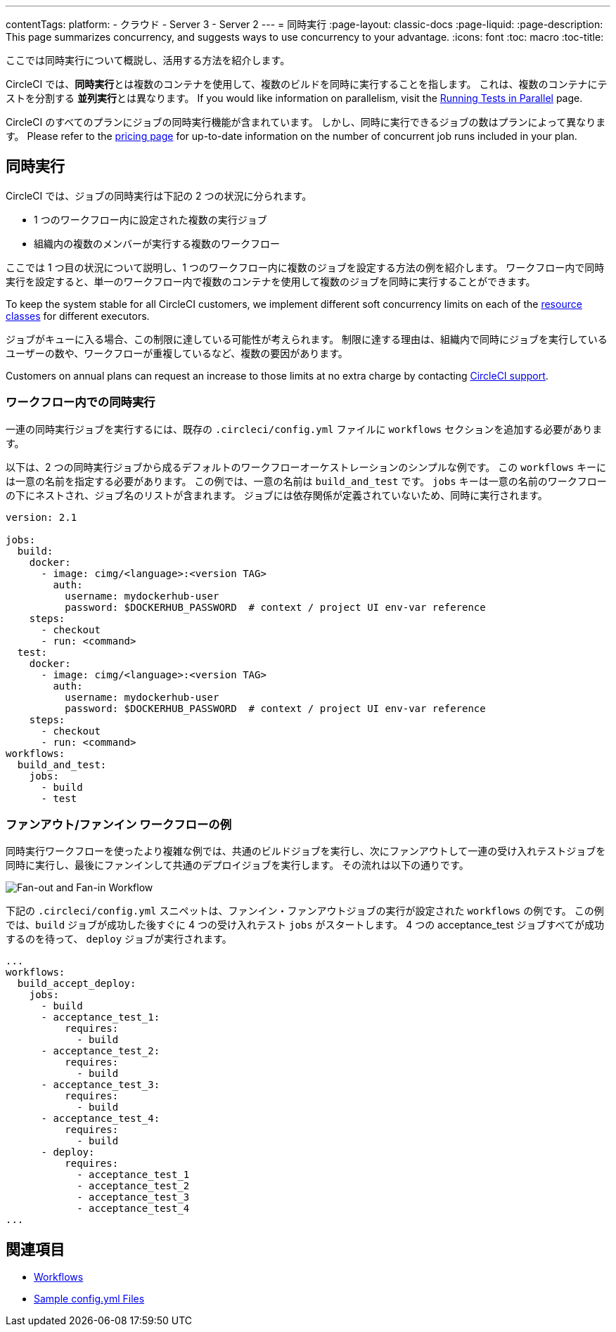 ---

contentTags:
  platform:
  - クラウド
  - Server 3
  - Server 2
---
= 同時実行
:page-layout: classic-docs
:page-liquid:
:page-description: This page summarizes concurrency, and suggests ways to use concurrency to your advantage.
:icons: font
:toc: macro
:toc-title:

ここでは同時実行について概説し、活用する方法を紹介します。

CircleCI では、**同時実行**とは複数のコンテナを使用して、複数のビルドを同時に実行することを指します。 これは、複数のコンテナにテストを分割する **並列実行**とは異なります。 If you would like information on parallelism, visit the xref:parallelism-faster-jobs#[Running Tests in Parallel] page.

CircleCI のすべてのプランにジョブの同時実行機能が含まれています。 しかし、同時に実行できるジョブの数はプランによって異なります。 Please refer to the link:https://circleci.com/pricing/[pricing page] for up-to-date information on the number of concurrent job runs included in your plan.

[#concurrency]
== 同時実行

CircleCI では、ジョブの同時実行は下記の 2 つの状況に分られます。

* 1 つのワークフロー内に設定された複数の実行ジョブ
* 組織内の複数のメンバーが実行する複数のワークフロー

ここでは 1 つ目の状況について説明し、1 つのワークフロー内に複数のジョブを設定する方法の例を紹介します。 ワークフロー内で同時実行を設定すると、単一のワークフロー内で複数のコンテナを使用して複数のジョブを同時に実行することができます。

To keep the system stable for all CircleCI customers, we implement different soft concurrency limits on each of the xref:configuration-reference#resourceclass[resource classes] for different executors.

ジョブがキューに入る場合、この制限に達している可能性が考えられます。 制限に達する理由は、組織内で同時にジョブを実行しているユーザーの数や、ワークフローが重複しているなど、複数の要因があります。

Customers on annual plans can request an increase to those limits at no extra charge by contacting link:https://support.circleci.com/hc/en-us/requests/new[CircleCI support].

[#concurrency-in-workflows]
=== ワークフロー内での同時実行

一連の同時実行ジョブを実行するには、既存の `.circleci/config.yml` ファイルに `workflows` セクションを追加する必要があります。

以下は、2 つの同時実行ジョブから成るデフォルトのワークフローオーケストレーションのシンプルな例です。 この `workflows` キーには一意の名前を指定する必要があります。 この例では、一意の名前は `build_and_test` です。 `jobs` キーは一意の名前のワークフローの下にネストされ、ジョブ名のリストが含まれます。 ジョブには依存関係が定義されていないため、同時に実行されます。

```yaml
version: 2.1

jobs:
  build:
    docker:
      - image: cimg/<language>:<version TAG>
        auth:
          username: mydockerhub-user
          password: $DOCKERHUB_PASSWORD  # context / project UI env-var reference
    steps:
      - checkout
      - run: <command>
  test:
    docker:
      - image: cimg/<language>:<version TAG>
        auth:
          username: mydockerhub-user
          password: $DOCKERHUB_PASSWORD  # context / project UI env-var reference
    steps:
      - checkout
      - run: <command>
workflows:
  build_and_test:
    jobs:
      - build
      - test
```

[#fan-out-fan-in-workflow-example]
=== ファンアウト/ファンイン ワークフローの例

同時実行ワークフローを使ったより複雑な例では、共通のビルドジョブを実行し、次にファンアウトして一連の受け入れテストジョブを同時に実行し、最後にファンインして共通のデプロイジョブを実行します。 その流れは以下の通りです。

image::fan-out-in.png[Fan-out and Fan-in Workflow]

下記の  `.circleci/config.yml` スニペットは、ファンイン・ファンアウトジョブの実行が設定された `workflows` の例です。 この例では、`build` ジョブが成功した後すぐに 4 つの受け入れテスト  `jobs` がスタートします。 4 つの acceptance_test ジョブすべてが成功するのを待って、 `deploy` ジョブが実行されます。

```yaml
...
workflows:
  build_accept_deploy:
    jobs:
      - build
      - acceptance_test_1:
          requires:
            - build
      - acceptance_test_2:
          requires:
            - build
      - acceptance_test_3:
          requires:
            - build
      - acceptance_test_4:
          requires:
            - build
      - deploy:
          requires:
            - acceptance_test_1
            - acceptance_test_2
            - acceptance_test_3
            - acceptance_test_4
...
```

[#see-also]
== 関連項目

- xref:workflows#[Workflows]
- xref:sample-config#[Sample config.yml Files]